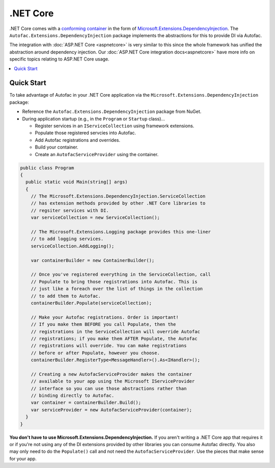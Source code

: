 ============
.NET Core
============

.NET Core comes with a `conforming container <http://blog.ploeh.dk/2014/05/19/conforming-container/>`_ in the form of `Microsoft.Extensions.DependencyInjection <https://github.com/aspnet/DependencyInjection>`_. The ``Autofac.Extensions.DependencyInjection`` package implements the abstractions for this to provide DI via Autofac.

The integration with :doc:`ASP.NET Core <aspnetcore>` is very similar to this since the whole framework has unified the abstraction around dependency injection. Our :doc:`ASP.NET Core integration docs<aspnetcore>` have more info on specific topics relating to ASP.NET Core usage.

.. contents::
  :local:

Quick Start
===========

To take advantage of Autofac in your .NET Core application via the ``Microsoft.Extensions.DependencyInjection`` package:

* Reference the ``Autofac.Extensions.DependencyInjection`` package from NuGet.
* During application startup (e.g., in the ``Program`` or  ``Startup`` class)...

  - Register services in an ``IServiceCollection`` using framework extensions.
  - Populate those registered servcies into Autofac.
  - Add Autofac registrations and overrides.
  - Build your container.
  - Create an ``AutofacServiceProvider`` using the container.

.. sourcecode:: csharp

    public class Program
    {
      public static void Main(string[] args)
      {
        // The Microsoft.Extensions.DependencyInjection.ServiceCollection
        // has extension methods provided by other .NET Core libraries to
        // regsiter services with DI.
        var serviceCollection = new ServiceCollection();

        // The Microsoft.Extensions.Logging package provides this one-liner
        // to add logging services.
        serviceCollection.AddLogging();

        var containerBuilder = new ContainerBuilder();

        // Once you've registered everything in the ServiceCollection, call
        // Populate to bring those registrations into Autofac. This is
        // just like a foreach over the list of things in the collection
        // to add them to Autofac.
        containerBuilder.Populate(serviceCollection);

        // Make your Autofac registrations. Order is important!
        // If you make them BEFORE you call Populate, then the
        // registrations in the ServiceCollection will override Autofac
        // registrations; if you make them AFTER Populate, the Autofac
        // registrations will override. You can make registrations
        // before or after Populate, however you choose.
        containerBuilder.RegisterType<MessageHandler>().As<IHandler>();

        // Creating a new AutofacServiceProvider makes the container
        // available to your app using the Microsoft IServiceProvider
        // interface so you can use those abstractions rather than
        // binding directly to Autofac.
        var container = containerBuilder.Build();
        var serviceProvider = new AutofacServiceProvider(container);
      }
    }

**You don't have to use Microsoft.Extensions.DependencyInjection.** If you aren't writing a .NET Core app that requires it or if you're not using any of the DI extensions provided by other libraries you can consume Autofac directly. You also may only need to do the ``Populate()`` call and not need the ``AutofacServiceProvider``. Use the pieces that make sense for your app.